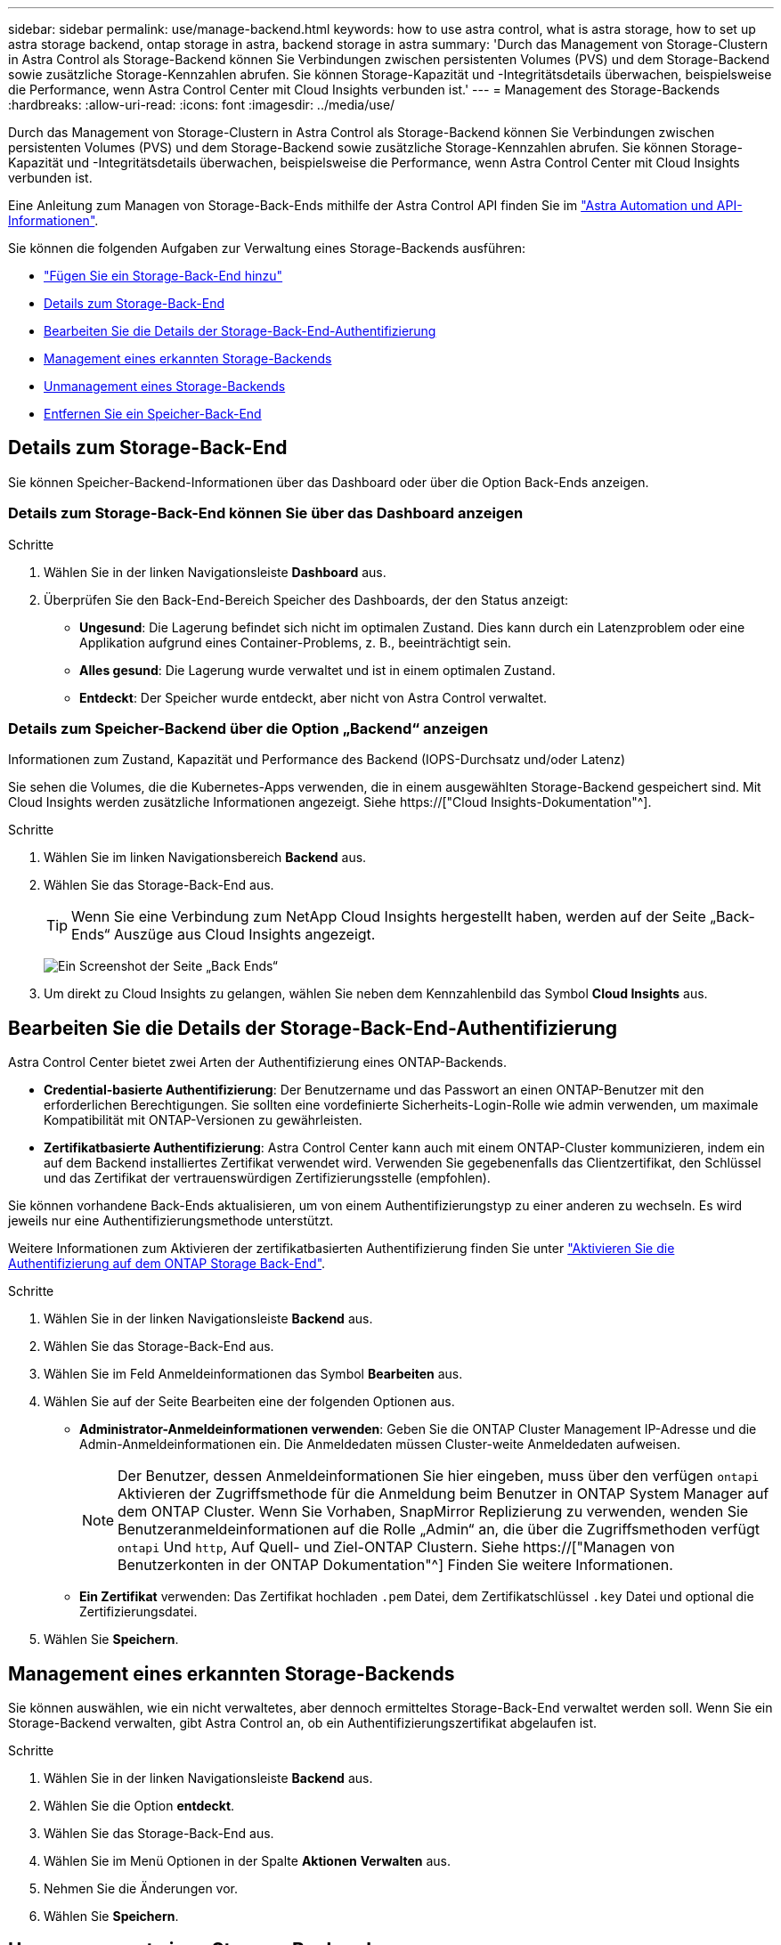 ---
sidebar: sidebar 
permalink: use/manage-backend.html 
keywords: how to use astra control, what is astra storage, how to set up astra storage backend, ontap storage in astra, backend storage in astra 
summary: 'Durch das Management von Storage-Clustern in Astra Control als Storage-Backend können Sie Verbindungen zwischen persistenten Volumes (PVS) und dem Storage-Backend sowie zusätzliche Storage-Kennzahlen abrufen. Sie können Storage-Kapazität und -Integritätsdetails überwachen, beispielsweise die Performance, wenn Astra Control Center mit Cloud Insights verbunden ist.' 
---
= Management des Storage-Backends
:hardbreaks:
:allow-uri-read: 
:icons: font
:imagesdir: ../media/use/


[role="lead"]
Durch das Management von Storage-Clustern in Astra Control als Storage-Backend können Sie Verbindungen zwischen persistenten Volumes (PVS) und dem Storage-Backend sowie zusätzliche Storage-Kennzahlen abrufen. Sie können Storage-Kapazität und -Integritätsdetails überwachen, beispielsweise die Performance, wenn Astra Control Center mit Cloud Insights verbunden ist.

Eine Anleitung zum Managen von Storage-Back-Ends mithilfe der Astra Control API finden Sie im link:https://docs.netapp.com/us-en/astra-automation/["Astra Automation und API-Informationen"^].

Sie können die folgenden Aufgaben zur Verwaltung eines Storage-Backends ausführen:

* link:../get-started/setup_overview.html#add-a-storage-backend["Fügen Sie ein Storage-Back-End hinzu"]
* <<Details zum Storage-Back-End>>
* <<Bearbeiten Sie die Details der Storage-Back-End-Authentifizierung>>
* <<Management eines erkannten Storage-Backends>>
* <<Unmanagement eines Storage-Backends>>
* <<Entfernen Sie ein Speicher-Back-End>>




== Details zum Storage-Back-End

Sie können Speicher-Backend-Informationen über das Dashboard oder über die Option Back-Ends anzeigen.



=== Details zum Storage-Back-End können Sie über das Dashboard anzeigen

.Schritte
. Wählen Sie in der linken Navigationsleiste *Dashboard* aus.
. Überprüfen Sie den Back-End-Bereich Speicher des Dashboards, der den Status anzeigt:
+
** *Ungesund*: Die Lagerung befindet sich nicht im optimalen Zustand. Dies kann durch ein Latenzproblem oder eine Applikation aufgrund eines Container-Problems, z. B., beeinträchtigt sein.
** *Alles gesund*: Die Lagerung wurde verwaltet und ist in einem optimalen Zustand.
** *Entdeckt*: Der Speicher wurde entdeckt, aber nicht von Astra Control verwaltet.






=== Details zum Speicher-Backend über die Option „Backend“ anzeigen

Informationen zum Zustand, Kapazität und Performance des Backend (IOPS-Durchsatz und/oder Latenz)

Sie sehen die Volumes, die die Kubernetes-Apps verwenden, die in einem ausgewählten Storage-Backend gespeichert sind. Mit Cloud Insights werden zusätzliche Informationen angezeigt. Siehe https://["Cloud Insights-Dokumentation"^].

.Schritte
. Wählen Sie im linken Navigationsbereich *Backend* aus.
. Wählen Sie das Storage-Back-End aus.
+

TIP: Wenn Sie eine Verbindung zum NetApp Cloud Insights hergestellt haben, werden auf der Seite „Back-Ends“ Auszüge aus Cloud Insights angezeigt.

+
image:../use/acc_backends_ci_connection2.png["Ein Screenshot der Seite „Back Ends“"]

. Um direkt zu Cloud Insights zu gelangen, wählen Sie neben dem Kennzahlenbild das Symbol *Cloud Insights* aus.




== Bearbeiten Sie die Details der Storage-Back-End-Authentifizierung

Astra Control Center bietet zwei Arten der Authentifizierung eines ONTAP-Backends.

* *Credential-basierte Authentifizierung*: Der Benutzername und das Passwort an einen ONTAP-Benutzer mit den erforderlichen Berechtigungen. Sie sollten eine vordefinierte Sicherheits-Login-Rolle wie admin verwenden, um maximale Kompatibilität mit ONTAP-Versionen zu gewährleisten.
* *Zertifikatbasierte Authentifizierung*: Astra Control Center kann auch mit einem ONTAP-Cluster kommunizieren, indem ein auf dem Backend installiertes Zertifikat verwendet wird. Verwenden Sie gegebenenfalls das Clientzertifikat, den Schlüssel und das Zertifikat der vertrauenswürdigen Zertifizierungsstelle (empfohlen).


Sie können vorhandene Back-Ends aktualisieren, um von einem Authentifizierungstyp zu einer anderen zu wechseln. Es wird jeweils nur eine Authentifizierungsmethode unterstützt.

Weitere Informationen zum Aktivieren der zertifikatbasierten Authentifizierung finden Sie unter link:../get-started/setup_overview.html#enable-authentication-on-the-ontap-storage-backend["Aktivieren Sie die Authentifizierung auf dem ONTAP Storage Back-End"].

.Schritte
. Wählen Sie in der linken Navigationsleiste *Backend* aus.
. Wählen Sie das Storage-Back-End aus.
. Wählen Sie im Feld Anmeldeinformationen das Symbol *Bearbeiten* aus.
. Wählen Sie auf der Seite Bearbeiten eine der folgenden Optionen aus.
+
** *Administrator-Anmeldeinformationen verwenden*: Geben Sie die ONTAP Cluster Management IP-Adresse und die Admin-Anmeldeinformationen ein. Die Anmeldedaten müssen Cluster-weite Anmeldedaten aufweisen.
+

NOTE: Der Benutzer, dessen Anmeldeinformationen Sie hier eingeben, muss über den verfügen `ontapi` Aktivieren der Zugriffsmethode für die Anmeldung beim Benutzer in ONTAP System Manager auf dem ONTAP Cluster. Wenn Sie Vorhaben, SnapMirror Replizierung zu verwenden, wenden Sie Benutzeranmeldeinformationen auf die Rolle „Admin“ an, die über die Zugriffsmethoden verfügt `ontapi` Und `http`, Auf Quell- und Ziel-ONTAP Clustern. Siehe https://["Managen von Benutzerkonten in der ONTAP Dokumentation"^] Finden Sie weitere Informationen.

** *Ein Zertifikat* verwenden: Das Zertifikat hochladen `.pem` Datei, dem Zertifikatschlüssel `.key` Datei und optional die Zertifizierungsdatei.


. Wählen Sie *Speichern*.




== Management eines erkannten Storage-Backends

Sie können auswählen, wie ein nicht verwaltetes, aber dennoch ermitteltes Storage-Back-End verwaltet werden soll. Wenn Sie ein Storage-Backend verwalten, gibt Astra Control an, ob ein Authentifizierungszertifikat abgelaufen ist.

.Schritte
. Wählen Sie in der linken Navigationsleiste *Backend* aus.
. Wählen Sie die Option *entdeckt*.
. Wählen Sie das Storage-Back-End aus.
. Wählen Sie im Menü Optionen in der Spalte *Aktionen* *Verwalten* aus.
. Nehmen Sie die Änderungen vor.
. Wählen Sie *Speichern*.




== Unmanagement eines Storage-Backends

Sie können das Backend verwalten.

.Schritte
. Wählen Sie in der linken Navigationsleiste *Backend* aus.
. Wählen Sie das Storage-Back-End aus.
. Wählen Sie im Menü Optionen in der Spalte *Aktionen* die Option *Verwaltung aufheben* aus.
. Geben Sie „unverwalten“ ein, um die Aktion zu bestätigen.
. Wählen Sie *Ja, verwalten Sie das Speicher-Backend*.




== Entfernen Sie ein Speicher-Back-End

Sie können ein nicht mehr verwendenden Storage-Back-End entfernen. Nutzen Sie dies, um Ihre Konfiguration auf dem neuesten Stand zu halten.

.Bevor Sie beginnen
* Stellen Sie sicher, dass das Storage-Back-End nicht gemanagt wird.
* Stellen Sie sicher, dass dem Cluster keine Volumes im Speicher-Backend zugewiesen sind.


.Schritte
. Wählen Sie in der linken Navigationsleiste *Backend* aus.
. Wenn das Backend verwaltet wird, managen Sie es rückgängig.
+
.. Wählen Sie *Verwaltet*.
.. Wählen Sie das Storage-Back-End aus.
.. Wählen Sie aus der Option *Aktionen* die Option *Verwaltung aufheben* aus.
.. Geben Sie „unverwalten“ ein, um die Aktion zu bestätigen.
.. Wählen Sie *Ja, verwalten Sie das Speicher-Backend*.


. Wählen Sie *Entdeckt*.
+
.. Wählen Sie das Storage-Back-End aus.
.. Wählen Sie aus der Option *Aktionen* die Option *Entfernen*.
.. Geben Sie „Entfernen“ ein, um die Aktion zu bestätigen.
.. Wählen Sie *Ja, Speicher-Backend entfernen*.






== Weitere Informationen

* https://["Verwenden Sie die Astra Control API"^]

